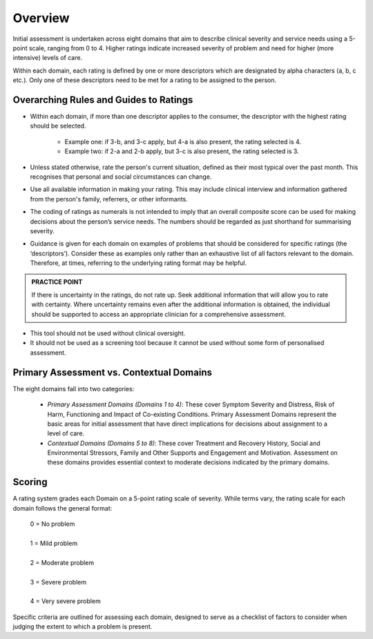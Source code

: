 Overview
--------

Initial assessment is undertaken across eight domains that aim to describe clinical severity and service needs using a 5-point scale, ranging from 0 to 4. Higher ratings indicate increased severity of problem and need for higher (more intensive) levels of care.

Within each domain, each rating is defined by one or more descriptors which are designated by alpha characters (a, b, c etc.). Only one of these descriptors need to be met for a rating to be assigned to the person.

Overarching Rules and Guides to Ratings
^^^^^^^^^^^^^^^^^^^^^^^^^^^^^^^^^^^^^^^^

* Within each domain, if more than one descriptor applies to the consumer, the descriptor with the highest rating should be selected.

      * Example one: if 3-b, and 3-c apply, but 4-a is also present, the rating selected is 4.
      * Example two: if 2-a and 2-b apply, but 3-c is also present, the rating selected is 3.

* Unless stated otherwise, rate the person's current situation, defined as their most typical over the past month. This recognises that personal and social circumstances can change.

* Use all available information in making your rating. This may include clinical interview and information gathered from the person's family, referrers, or other informants.

* The coding of ratings as numerals is not intended to imply that an overall composite score can be used for making decisions about the person’s service needs. The numbers should be regarded as just shorthand for summarising severity.

* Guidance is given for each domain on examples of problems that should be considered for specific ratings (the ‘descriptors’). Consider these as examples only rather than an exhaustive list of all factors relevant to the domain. Therefore, at times, referring to the underlying rating format may be helpful.

.. admonition:: PRACTICE POINT
   :class: style-admonition

   If there is uncertainty in the ratings, do not rate up. Seek additional information that will allow you to rate with certainty. Where uncertainty remains even after the additional information is obtained, the individual should be supported to access an appropriate clinician for a comprehensive assessment.


* This tool should not be used without clinical oversight.


* It should not be used as a screening tool because it cannot be used without some form of personalised assessment.

Primary Assessment vs. Contextual Domains
^^^^^^^^^^^^^^^^^^^^^^^^^^^^^^^^^^^^^^^^^^

The eight domains fall into two categories:

   * *Primary Assessment Domains (Domains 1 to 4)*: These cover Symptom Severity and Distress, Risk of Harm, Functioning and Impact of Co-existing Conditions. Primary Assessment Domains represent the basic areas for initial assessment that have direct implications for decisions about assignment to a level of care.

   * *Contextual Domains (Domains 5 to 8)*: These cover Treatment and Recovery History, Social and Environmental Stressors, Family and Other Supports and Engagement and Motivation. Assessment on these domains provides essential context to moderate decisions indicated by the primary domains.


Scoring
^^^^^^^

A rating system grades each Domain on a 5-point rating scale of severity. While terms vary, the rating scale for each domain follows the general format:

   |   0 = No problem
   |
   |   1 = Mild problem
   |
   |   2 = Moderate problem
   |
   |   3 = Severe problem
   |
   |   4 = Very severe problem

Specific criteria are outlined for assessing each domain, designed to serve as a checklist of factors to consider when judging the extent to which a problem is present.
